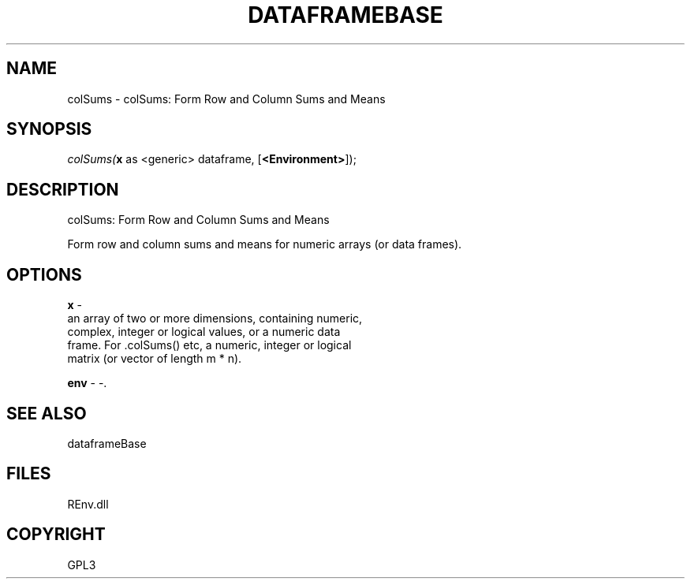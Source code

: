.\" man page create by R# package system.
.TH DATAFRAMEBASE 1 2002-May "colSums" "colSums"
.SH NAME
colSums \- colSums: Form Row and Column Sums and Means
.SH SYNOPSIS
\fIcolSums(\fBx\fR as <generic> dataframe, 
[\fB<Environment>\fR]);\fR
.SH DESCRIPTION
.PP
colSums: Form Row and Column Sums and Means
 
 Form row and column sums and means for numeric arrays (or data frames).
.PP
.SH OPTIONS
.PP
\fBx\fB \fR\- 
 an array of two or more dimensions, containing numeric, 
 complex, integer or logical values, or a numeric data 
 frame. For .colSums() etc, a numeric, integer or logical 
 matrix (or vector of length m * n).
. 
.PP
.PP
\fBenv\fB \fR\- -. 
.PP
.SH SEE ALSO
dataframeBase
.SH FILES
.PP
REnv.dll
.PP
.SH COPYRIGHT
GPL3
